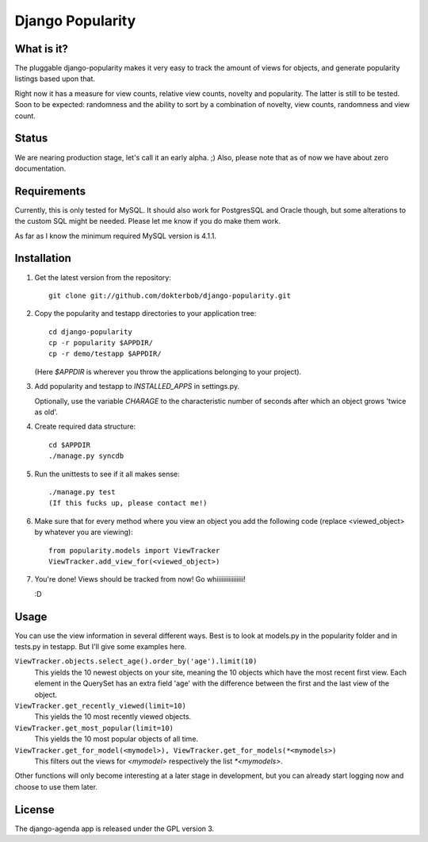 =================
Django Popularity
=================

What is it?
===========
The pluggable django-popularity makes it very easy to track the amount of
views for objects, and generate popularity listings based upon that.

Right now it has a measure for view counts, relative view counts, novelty and
popularity. The latter is still to be tested. Soon to be expected: randomness
and the ability to sort by a combination of novelty, view counts, randomness
and view count.

Status
======
We are nearing production stage, let's call it an early alpha. ;)
Also, please note that as of now we have about zero documentation.

Requirements
============
Currently, this is only tested for MySQL. It should also work for PostgresSQL
and Oracle though, but some alterations to the custom SQL might be needed. Please let me know if you do make them work.

As far as I know the minimum required MySQL version is 4.1.1.

Installation
============
1)  Get the latest version from the repository::

	git clone git://github.com/dokterbob/django-popularity.git
    
2)  Copy the popularity and testapp directories to your application tree::

	cd django-popularity
	cp -r popularity $APPDIR/
	cp -r demo/testapp $APPDIR/
    
    (Here `$APPDIR` is wherever you throw the applications belonging to your    
    project).
    
3)  Add popularity and testapp to `INSTALLED_APPS` in settings.py.

    Optionally, use the variable `CHARAGE` to the characteristic number of 
    seconds after which an object grows 'twice as old'.
    
4)  Create required data structure::

	cd $APPDIR
	./manage.py syncdb
    
5)  Run the unittests to see if it all makes sense::

	./manage.py test
	(If this fucks up, please contact me!)
    
6)  Make sure that for every method where you view an object you add the 
    following code (replace <viewed_object> by whatever you are viewing)::
    
	from popularity.models import ViewTracker
	ViewTracker.add_view_for(<viewed_object>)
    
7)  You're done! Views should be tracked from now! Go whiiiiiiiiiiiiiiii!

    :D

Usage
=====
You can use the view information in several different ways. Best is to look at
models.py in the popularity folder and in tests.py in testapp. But I'll give
some examples here.

``ViewTracker.objects.select_age().order_by('age').limit(10)``
    This yields the 10 newest objects on your site, meaning the 10 objects
    which have the most recent first view. Each element in the QuerySet has an
    extra field 'age' with the difference between the first and the last view
    of the object.


``ViewTracker.get_recently_viewed(limit=10)``
    This yields the 10 most recently viewed objects.


``ViewTracker.get_most_popular(limit=10)``
    This yields the 10 most popular objects of all time.


``ViewTracker.get_for_model(<mymodel>), ViewTracker.get_for_models(*<mymodels>)``
    This filters out the views for `<mymodel>` respectively the list `*<mymodels>`.


Other functions will only become interesting at a later stage in development,
but you can already start logging now and choose to use them later.

License
=======
The django-agenda app is released 
under the GPL version 3.
